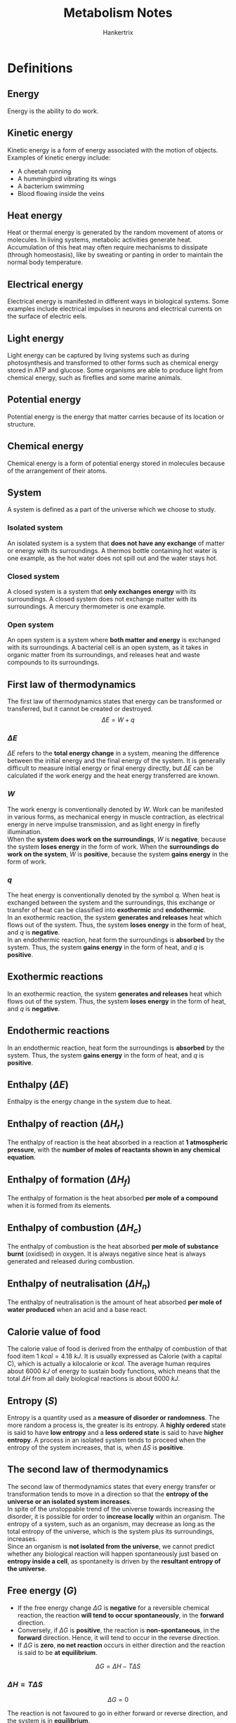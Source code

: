 #+TITLE: Metabolism Notes
#+AUTHOR: Hankertrix
#+STARTUP: showeverything
#+OPTIONS: toc:2
#+LATEX_HEADER: \usepackage{siunitx}

\newpage

* Definitions

** Energy
Energy is the ability to do work.

** Kinetic energy
Kinetic energy is a form of energy associated with the motion of objects. Examples of kinetic energy include:
- A cheetah running
- A hummingbird vibrating its wings
- A bacterium swimming
- Blood flowing inside the veins

** Heat energy
Heat or thermal energy is generated by the random movement of atoms or molecules. In living systems, metabolic activities generate heat. Accumulation of this heat may often require mechanisms to dissipate (through homeostasis), like by sweating or panting in order to maintain the normal body temperature.

** Electrical energy
Electrical energy is manifested in different ways in biological systems. Some examples include electrical impulses in neurons and electrical currents on the surface of electric eels.

** Light energy
Light energy can be captured by living systems such as during photosynthesis and transformed to other forms such as chemical energy stored in ATP and glucose. Some organisms are able to produce light from chemical energy, such as fireflies and some marine animals.

** Potential energy
Potential energy is the energy that matter carries because of its location or structure.

** Chemical energy
Chemical energy is a form of potential energy stored in molecules because of the arrangement of their atoms.

** System
A system is defined as a part of the universe which we choose to study.

*** Isolated system
An isolated system is a system that *does not have any exchange* of matter or energy with its surroundings. A thermos bottle containing hot water is one example, as the hot water does not spill out and the water stays hot.

*** Closed system
A closed system is a system that *only exchanges energy* with its surroundings. A closed system does not exchange matter with its surroundings. A mercury thermometer is one example.

*** Open system
An open system is a system where *both matter and energy* is exchanged with its surroundings. A bacterial cell is an open system, as it takes in organic matter from its surroundings, and releases heat and waste compounds to its surroundings.

\newpage

** First law of thermodynamics
The first law of thermodynamics states that energy can be transformed or transferred, but it cannot be created or destroyed.
\[\Delta E = W + q\]

*** \(\Delta E\)
$\Delta E$ refers to the *total energy change* in a system, meaning the difference between the initial energy and the final energy of the system. It is generally difficult to measure initial energy or final energy directly, but \(\Delta E\) can be calculated if the work energy and the heat energy transferred are known.

*** \(W\)
The work energy is conventionally denoted by \(W\). Work can be manifested in various forms, as mechanical energy in muscle contraction, as electrical energy in nerve impulse transmission, and as light energy in firefly illumination.
\\

When the *system does work on the surroundings*, \(W\) is *negative*, because the system *loses energy* in the form of work. When the *surroundings do work on the system*, \(W\) is *positive*, because the system *gains energy* in the form of work.

*** \(q\)
The heat energy is conventionally denoted by the symbol \(q\). When heat is exchanged between the system and the surroundings, this exchange or transfer of heat can be classified into *exothermic* and *endothermic*.
\\

In an exothermic reaction, the system *generates and releases* heat which flows out of the system. Thus, the system *loses energy* in the form of heat, and \(q\) is *negative*.
\\

In an endothermic reaction, heat form the surroundings is *absorbed* by the system. Thus, the system *gains energy* in the form of heat, and \(q\) is *positive*.

** Exothermic reactions
In an exothermic reaction, the system *generates and releases* heat which flows out of the system. Thus, the system *loses energy* in the form of heat, and \(q\) is *negative*.

** Endothermic reactions
In an endothermic reaction, heat form the surroundings is *absorbed* by the system. Thus, the system *gains energy* in the form of heat, and \(q\) is *positive*.

** Enthalpy (\(\Delta E\))
Enthalpy is the energy change in the system due to heat.

** Enthalpy of reaction (\(\Delta H_r\))
The enthalpy of reaction is the heat absorbed in a reaction at *1 atmospheric pressure*, with the *number of moles of reactants shown in any chemical equation*.

** Enthalpy of formation (\(\Delta H_f\))
The enthalpy of formation is the heat absorbed *per mole of a compound* when it is formed from its elements.

** Enthalpy of combustion (\(\Delta H_c\))
The enthalpy of combustion is the heat absorbed *per mole of substance burnt* (oxidised) in oxygen. It is always negative since heat is always generated and released during combustion.

** Enthalpy of neutralisation (\(\Delta H_n\))
The enthalpy of neutralisation is the amount of heat absorbed *per mole of water produced* when an acid and a base react.

\newpage

** Calorie value of food
The calorie value of food is derived from the enthalpy of combustion of that food item \(\qty{1}{\unit{kcal}} = \qty{4.18}{kJ}\). It is usually expressed as Calorie (with a capital C), which is actually a kilocalorie or \(\unit{kcal}\). The average human requires about \(\qty{6000}{\unit{kJ}}\) of energy to sustain body functions, which means that the total \(\Delta H\) from all daily biological reactions is about \(\qty{6000}{\unit{kJ}}\).

** Entropy (\(S\))
Entropy is a quantity used as a *measure of disorder or randomness*. The more random a process is, the greater is its entropy. A *highly ordered* state is said to have *low entropy* and a *less ordered state* is said to have *higher entropy*. A process in an isolated system tends to proceed when the entropy of the system increases, that is, when \(\Delta S\) is *positive*.

** The second law of thermodynamics
The second law of thermodynamics states that every energy transfer or transformation tends to move in a direction so that the *entropy of the universe or an isolated system increases*.
\\

In spite of the unstoppable trend of the universe towards increasing the disorder, it is possible for order to *increase locally* within an organism. The entropy of a system, such as an organism, may decrease as long as the total entropy of the universe, which is the system plus its surroundings, increases.
\\

Since an organism is *not isolated from the universe*, we cannot predict whether any biological reaction will happen spontaneously just based on *entropy inside a cell*, as spontaneity is driven by the *resultant entropy of the universe*.

\newpage

** Free energy (\(G\))
- If the free energy change \(\Delta G\) is *negative* for a reversible chemical reaction, the reaction *will tend to occur spontaneously*, in the *forward* direction.
- Conversely, if \(\Delta G\) is *positive*, the reaction is *non-spontaneous*, in the *forward* direction. Hence, it will tend to occur in the reverse direction.
- If \(\Delta G\) is *zero*, *no net reaction* occurs in either direction and the reaction is said to be *at equilibrium*.

\[\Delta G = \Delta H - T \Delta S\]

*** \(\Delta H = T \Delta S\)
\[\Delta G = 0\]

The reaction is not favoured to go in either forward or reverse direction, and the system is in *equilibrium*.

*** \(\Delta H > T \Delta S\)
\[\Delta G > 0 \text{ or } \Delta G \text{ is } \textbf{positive}\]

The reaction is not favoured in the forward direction, but favoured in the *reverse direction*. The reaction is *not spontaneous*.

*** \(\Delta H < T \Delta S\)
\[\Delta G < 0 \text{ or } \Delta G \text{ is } \textbf{negative}\]

The reaction is favoured in the forward direction and hence the reaction is *spontaneous*.

** Standard free energy change (\(\Delta G^{\circ}\))
The standard free energy change is the free energy change (\(\Delta G\)) under standard conditions.

** Exergonic reactions
Exergonic reactions are reactions that can occur without the addition of energy. Basically, it's another way to say a reaction is *spontaneous*.

** Endergonic reaction
Endergonic reactions are reactions that require additional energy to occur. Basically, it's another way to say a reaction is *non-spontaneous*.

** Extracellular metabolism
In extracellular metabolism, ingested foodstuff such as lipids, carbohydrates and proteins are digested (broken down) into smaller molecules through a set of reactions that occur in the digestive system.

** Intracellular metabolism
Intracellular metabolism comprises chemical reactions that occur in living cells. This phase happens after extracellular metabolism has broken down the foodstuff into smaller molecules, which can then enter the cell.

** Gastrointestinal (GI) system
The gastrointestinal system consists of two parts, the gastrointestinal tract and the accessory organs.

** Gastrointestinal (GI) tract
The gastrointestinal tract includes the mouth, esophagus, stomach, small intestine and the large intestine.

** Lumen of the gastrointestinal (GI) tract
The lumen of the refers to the *central hollow portion* of the gastrointestinal tract, where food substances pass through.

\newpage

** Accessory organs
Accessory organs include the salivary glands, the liver, the pancreas, and the gallbladder. These have portals that attach to some parts of the gastrointestinal tract, allowing secretion to be introduced into the lumen.
\\

It is important to note that the lumen of the GI tract is continuous with the outside environment, and is "separated" from the "inside" of the body which forms the walls of the GI tract.
\\

This is why digestive activities in the lumen are referred to as "extracellular" metabolism.

** Villus (plural: villi)
Villus refers to any of the small, slender, vascular projections that increase the surface area of a membrane.

** Epithelium
The epithelium is the thin, continuous, protective layer of compactly packed cells with a little intercellular matrix.

** Epithelial cells
Epithelial cells are the compactly packed cells in the epithelium.

** Catabolism
Catabolism means "breaking down", which means that larger molecules are being broken down into smaller molecules.

** Anabolism
Anabolism means "building up", which means that smaller molecules are being combined to form larger molecules.

\newpage

** Metabolic pathway
Metabolic pathways are a sequence of reactions that produces a specific product from a given substrate. Most of the reactions in a metabolic pathway require enzymes for catalysis.

*** Example
Glycolysis is a metabolic pathway where glucose is the substrate from which the product pyruvate is produced through a sequence of 10 reactions.

*** Types
1. *Linear* metabolic pathways, which are pathways in a single straight line.
2. *Branched* metabolic pathways, which have branches that either become one path (convergent), or are split from a single pathway (divergent).
3. *Cyclic* metabolic pathways, which generate a product that can be fed back into the pathway as a substrate to start the next cycle of reactions.
4. *Spiral* metabolic pathways, which are better understood as looped pathways. It is similar to a cyclic pathway, but the products of each cycle progressively change instead of remaining as the same product.
5. *Catabolic* pathways, which are pathways where large molecules are broken down into smaller molecules, accompanied by a release of energy. Energy is generally stored in the form of ATP, NADH, NADPH, or \(FADH_2\). Catabolic pathways are generally oxidative pathways. An example is glycolysis, where glucose (6 carbon atoms) is oxidised to form two smaller molecules of pyruvate (3 carbon atoms) along with the production of ATP and NADH.
6. *Anabolic* pathways, which are biosynthetic pathways, which means that small molecules are used to produce larger molecules by spending energy which is available from molecules like ATP and NADH. Anabolic pathways are generally reductive pathways. An example is gluconeogenesis, where pyruvate (3 carbon atoms) is used to form glucose (6 carbon atoms).

*** Common metabolic pathways
[[./images/metabolic-pathways.jpg]]

*** Overall cellular metabolism
[[./images/overall-cellular-metabolism.png]]

\newpage

*** Compartmentalisation of metabolic pathways
In prokaryotes, almost all metabolic pathways occur in the cytoplasm, with some occurring across the cell membrane.
\\

In eukaryotes however, more sophisticated organisation for metabolism can be achieved using organelles such as mitochondrion, chloroplast, endoplasmic reticulum, and nucleus as compartments. This feature of cellular compartmentalisation allows cells to develop strategies of metabolic regular through physical separation accorded by the organelle structures.

** Cellular respiration
Cellular respiration is a metabolic process by which the chemical energy of organic substrates such as glucose is converted into the energy currency of ATP and reducing powers such as NADH, NADPH and \(FADH_2\). It is a universal process occurring both in eukaryotes and in prokaryotes.
\\

Using glucose as the carbohydrate, the process can be summarised as:
\[C_6 H_{12} O_6 + 6O_2 \rightarrow 6CO_2 + 6H_2O + (\text{free energy } + \text{heat})\]

Part of the free energy is coupled to the formation of ATP molecules. Hence, respiration is a catabolic process where glucose is fully oxidised to \(CO_2\) with the liberation and storage of free energy.
\\

Cellular respiration does not occur in one step. It is consists of 3 metabolic pathways occurring in *4 phases, glycolysis, pyruvate oxidation, tricarboxylic acid (TCA) cycle and electron transfer (transport) chain (ETC) coupled to ATP synthesis*.
\\

In eukaryotic cells, these phases do not occur in one compartment (as they do in prokaryotic cells' cytoplasm) but at three cellular locations, the cytoplasm, the mitochondrial matrix and the inner mitochondrial membrane.

\newpage

** Glycolysis
Glycolysis is the metabolic pathway which converts a glucose molecule to 2 pyruvate molecules in the cytoplasm through a series of 10 reactions catalysed by 10 enzymes. Along the way, the two molecules of NAD\(^+\) are reduced to NADH. In addition, two molecules of ADP are phosphorylated to two molecules of ATP. Thus, the net reaction of glycolysis for glucose is:

\begin{equation*}
\begin{gathered}
C_6 H_{12} O_6 + 2ADP + \\
2Pi + 2\text{NAD}^+
\end{gathered}
\rightarrow
\begin{gathered}
2C_3H_4O_3 (\text{Pyruvate}) + 6ATP + \\
2\text{NADH} + 2H^+ + 2H_2O
\end{gathered}
\end{equation*}

[[./images/glycolysis.png]]

\newpage

** Pyruvate oxidation
A pyruvate molecule is transported from the cytoplasm to the mitochondrial matrix. There, one of the 3 carbon atoms of pyruvate is cleaved and released as \(CO_2\). The outcome of this reaction is that pyruvate is oxidised by losing two electrons and two protons. NAD+ is reduced, and the remaining acetyl group is attached to CoA, forming acetyl-CoA.
[[./images/pyruvate-oxidation.png]]

\newpage

** TCA cycle
The TCA cycle, also called the citric acid cycle or the Kreb's cycle, is a cyclic pathway that consists of several reaction steps which are mostly oxidative in nature. The cycle occurs in the mitochondrial matrix. The cycle "starts" with the 2-carbon acetyl group of acetyl-CoA combining with a 4 - carbon molecule (oxaloacetic acid, OAA) resulting in a 6 - carbon molecule, citric acid (TCA). The resulting citrate in the first reaction of the cycle undergoes a sequence of oxidative reactions whereby two carbon molecules are oxidised to \(CO_2\) and the OAA molecule is regenerated. This completes on turns of the cycle and allows another turn to start.
[[./images/tca-cycle.png]]

*** Energetics of the TCA cycle
Note that both ATP and reducing molecules like NADH and \(FADH_2\) are generated as a result of these 2 turns of TCA.
\\

The inputs and outputs for two turns of the TCA cycle are shown below:
#+ATTR_LATEX: :scale 0.3
[[./images/tca-inputs-and-outputs.png]]

** Electron transfer chain (ETC) driven ATP synthesis
This is the final phase of cellular respiration, NADH and \(FADH_2\) molecules are oxidised, releasing electrons. The free energy generated from the oxidation of NADH and $FADH_2$ is used to make more ATP. This phase is divided into three parts: electron transfer chain, formation of proton gradient, and ATP synthesis.
[[./images/electron-transfer-and-atp-synthesis.png]]

*** Electron transfer chain (ETC)
The electron transfer chain consists of several electron carriers over which the electrons "hop" through. It starts from NADH and $FADH_2$ and ends at $O_2$. In some bacteria and archaea, in the absence of molecular oxygen, different electron acceptors may be used.

*** Formation of the proton gradient
The electron carriers are localised and embedded in the inner mitochondrial membrane with specific orientations to facilitate electron transfer as well as the formation of the proton gradient. As the electrons pass through the chain, the free energy liberated is used to form a proton gradient across the inner mitochondrial membrane.

\newpage

*** ATP synthesis
Any concentration gradient is a potential source of free energy which can be coupled with endergonic processes. In mitochondria, the proton gradient created by the electron transfer chain across its inner membrane is dissipated through a protein complex and the released free energy is captured to synthesise ATP from ADP and Pi. This protein complex is called the ATP synthetase.

** Autotrophs
Autotrophs just mean that an organism can produce its own food. Autotrophs are able to make use of simple molecules like \(CO_2\) as a carbon source to build complex organic molecules such as polysaccharides and proteins that form the bulk of their body.
\\

Because of this, an autotroph is called a "producer" in the food chain, because this organism "produces" complex organic biomolecules from simple substances present in its surroundings. There are 2 types of autotrophs, photoautotrophs and chemoautotrophs.

** Photoautotrophs
Photoautotrophs use energy from sunlight to produce the energy currency ATP and to convert water (electron source) and carbon dioxide (carbon source) from the air into glucose via a process called photosynthesis. From glucose, other intermediates are further generated for biosynthesis. Examples of photoautotrophs include plants, algae, photosynthetic protists, and cyanobacteria.

** Chemoautotrophs
Chemoautotrophs use energy from chemical compounds to produce ATP and reducing powers, through a process called chemosynthesis. The chemical reactions involve making use of simple inorganic compounds such as $H_2, H_2 S, NH_3$ and $Fe^{2+}$ as electron sources, leading to their oxidation. Examples of chemoautotrophs include certain extremophiles such as bacteria and archaea found inside or near active volcanoes, hydrothermal vents in the sea floor and hot water springs.

** Heterotrophs
Heterotrophs are basically organisms that eat plants or animals for energy. Heterotrophs require more complex organic compounds as the source of carbon. Hence, the lives of heterotrophs are dependent on autotrophs, because these complex substances are made available only through the metabolism of autotrophs.
\\

Therefore, heterotrophs are called "consumers" in the food chain because they live on "producers", which are the autotrophs. There are 2 types of heterotrophs, photoheterortophs and chemoheterotrophs.

** Photoheterotrophs
Some heterotrophs are versatile enough to use light together with chemical compounds. These heterotrophs use light as an energy source and rely on chemical compounds as electron and carbon sources. Examples of photoheterotrophs are:
- Purple photosynthetic bacteria. They use light as a source of energy, while using inorganic hydrogen, sulfide or sulfur as electron sources.
- Pitcher plant. These plants are capable of normal photosynthesis using light, $CO_2$ and water, and hence are partially photoautotrophs. However, they are also carnivorous, feeding on small insects, hence taking on photoheterotophic metabolism.

** Chemoheterotrophs
Chemoheterotrophs make use of chemical compounds for all 3 requirements, which are energy, electrons, and carbon. Examples of chemoheterotrophs are parasites, most bacteria, all fungi, most protozoa, and all animals, which also include humans.

** Metabolic network
A metabolic network is the interconnected pathways of biochemical reactions within living cells.

\newpage

** Metabolic integration (metabolic homeostasis)
Metabolic integration is the coordination between different metabolic pathways inside the body and hence metabolic integration is multistep.

*** Advantages of metabolic integration
1. Being more energetically efficient. More energy is wasted as heat when a large amount of free energy is released in one single step, compared to when smaller amounts of free energy is being released in a step-wise fashion.
2. Ease of coupling between exergonic and endergonic reactions. With simpler reaction steps, it is more feasible to couple an endergonic reaction to exergonic reactions such as hydrolysis of ATP molecules.
3. Introduction of regulatory mechanisms. Fine-tuning, back-up provision, and coordination with other pathways will be possible with multiple steps of simple reactions, but not if the whole process occurs in one single complex step.
4. Common intermediates allow for metabolic integration. If an intermediate in a particular pathway is also found in other pathways, this intermediate can potentially be made to "multitask" to achieve metabolic integration.

\newpage

*** Reduce-reuse-recycle approach
Take the example of the cycling of NADH and NAD\(^+\) in carbohydrate metabolism.
\\

In glycolysis, an NAD\(^+\) molecule is reduced to NADH in one of the reactions. For continues glycolysis, there must be a continuous supple of NAD\(^+\). However, the NAD\(^+\) pool in the cytoplasm is limited. Hence, NADH is re-oxidised via another reaction in the cytoplasm to produce NAD\(^+\) again, essentially "recycling" the NADH.
\\

There are two ways to re-oxidise NADH in the glucose metabolism:

**** Lactate fermentation

In skeletal muscle cells, NADH is recycled to regenerate NAD\(^+\) through lactate fermentation. Pyruvate (generated during glycolysis) is reduced to lactate in one reaction which oxidises NADH to NAD\(^+\)

**** Alcoholic fermentation

In yeast and some other bacteria, NADH is recycled to regenerate NAD\(^+\) through alcoholic fermentation. Under anaerobic conditions, they reduce pyruvate (generated during glycolysis) to ethanol by oxidising NADH to NAD\(^+\).

*** Common intermediates in the reduce-reuse-recycle approach
Pyruvate can be used to generate either lactate of ethanol while recycling NAD\(^+\). It can also be used to synthesise glucose by following a metabolic pathway known as gluconeogenesis. Pyruvate is the common intermediate in the two tracks of metabolic pathways aforementioned. However, the starting molecule for gluconeogenesis need not always by pyruvate. Lactate or amino acids such as alanine can serve as the substrate too. This means that glucose production by gluconeogenesis can be orchestrated by pathways that influence the cellular levels of pyruvate, lactate and amino acids.

\newpage

** Insulin
Insulin is a soluble protein that binds to its cell membrane receptor to induce a signal.

** Homeostasis
Homeostasis refers to the ability or tendency of an organism to maintain its internal condition fairly stable, i.e, within a range of physiological parameters, such as temperature, blood pressure, pH, as well as the concentrations of blood glucose, other metabolites and ions. When an external event disturbs the balanced state, the organisms counteracts the disturbance by coordinating the functions of all organs and tissues via their metabolic pathways. When the homeostatic mechanism fails due to defective enzymes or extreme environmental fluctuations, disease or disorder sets in.

** Glucose homeostasis
The maintenance of normal glucose level in blood is called glucose homeostasis. Glucose homeostasis strives to maintain the blood glucose concentration at about \(\qty{5}{\unit{mM}}\) (\(\qty{90}{\unit{mg}} / \qty{100}{\unit{ml}}\)) under all conditions. This is especially crucial for our brain, as it uses glucose exclusively as the metabolic fuel, has no fuel storage system, and yet consumes a large amount of energy accounting for at least 20% of the total energy demand of the body.
\\

If blood glucose falls below a critical level of about \(\qty{2.2}{\unit{mM}}\) (\(\qty{40}{\unit{mg}} / \qty{100}{\unit{ml}}\)), sever and sometimes irreversible damage to brain function may occur. Thus, the first priority of metabolic integration is to maintain glucose homeostasis at any cost with a view to save the brain. Diabetes mellitus is a condition whereby glucose homeostasis is defective.
\\

Glucose metabolism needs to be considered in the context of a fed-starved cycle. The cycle has two stages, the post-absorptive state after a meal of about 2 - 3 hours, and a fasting or starved state after that, before the next meal. The homeostatic responses in each state, involving the hormones insulin and glucagon, lead to the activation and inhibition of the appropriate sets of metabolic pathways that can alter the balance of glucose (the usable form) versus glycogen (the storage form).

\newpage

*** Post-absorptive state
1. Soon after a meal that contains carbohydrates as a component, extracellular metabolism works to ensure that glucose from the intestine enters the bloodstream.
2. This results in an increase in the blood glucose level, which is sensed by the pancreas, stimulating it to produce the hormone insulin.
3. Insulin is released into the blood and carried to other organs including its targets: liver, muscle and adipose tissue, where it works to stimulate glucose uptake by the cells, bringing blood glucose concentration down to a normal level.
4. Inside the target cells, metabolic pathways that can decrease cellular glucose concentration by converting glucose to the storage form (glycogen) for future use, are activated.

*** Starved or fasting state
1. In this state, even in the absence of visible physical activity, like during sleep, blood glucose is consumed (mainly by the brain) and the level falls below normal.
2. Lowered blood glucose triggers the secretion of glucagon and inhibits insulin release from the pancreas.
3. The main target organ of glucagon is the liver, where glucose production is stimulated. This increases cellular glucose concentration, allowing the liver to export glucose to the blood, restoring glucose level to normal.

\newpage

** Signal transduction
Signal transduction is a mechanism that transmits the effects of hormones, such as insulin, to target cells. Signal transduction involves a "message" being transmitted from one site (usually remote) to another, most often from the outside to the inside of a cell. It occurs in three steps.

*** Reception
During the reception step, a signal molecule (a messenger) binds to a receptor protein on the target cell's membrane. A part of the receptor molecule protrudes is on the outside of the cell and a part of it is inside the cell.
\\

For example, the hormone insulin is a messenger sent by the pancreas in response to high glucose concentration in bloody. Insulin binds to its specific receptor protein embedded in the plasma membrane of cells of the liver, the muscles and the adipocytes.

*** Transduction
During the transduction steps, the part of the receptor molecule inside the cell relays the message to activate the appropriate cellular response.
\\

In the example of insulin, as it binds to the receptor and activates it, certain reactions that produce the second (secondary) messenger molecules are initiated. The second messengers then transmit the signal to the target site by activating a series of reactions sequentially. Cyclic AMP (cAMP) is a common secondary messenger in many signal transduction processes.

*** Response
The sequence of reactions initiated through the second messenger eventually reach the end enzyme in this series, which when activated, stimulates or inhibits the target metabolic pathway, which is the intended response. For instance, the transduction process initiated by insulin will eventually reach the regulator that will stimulate consumption of glucose to decrease glucose concentration.

\newpage

*** Versatility of the signal transduction system
Signal transduction is versatile because of the many ways signal transduction can be configured. The second messengers can be designed to activate not just one series of reactions for targeting one metabolic pathway, but several series of reactions.
\\

For instance, when one insulin binds to its receptor in a liver cell, several metabolic pathways related to the desired response are regulated, like the stimulation of glucose uptake, glycogen synthesis, glycolysis, and fatty acid synthesis.

*** Cascade effect
Consider one insulin molecule binding to a receptor and activated 10 second messenger molecules per second. If each second messenger molecule activates 10 enzymes in the cascade per second, 10 messengers will activate 100 enzyme molecules per second.


* Energy scheme
Energy $\rightarrow$ work $\rightarrow$ system. Whenever some work is done, energy is needed. For example, our body needs energy to do work, and our body gets energy from the food we eat. Another example is that a seed needs energy to sprout, and so the seed gets energy from the chemicals stored inside.

\newpage

* Energy change in living systems
1. Most reactions in living things work *under constant pressure*.
2. Most processes occur in solid and liquid phases, which are mostly *constant in volume*. Even the occasional by-products of gases end up being dissolved in liquids.

Since \(W\) is affected by changes in pressure and volume and those are constant in living systems:
\[\Delta E = q\]

Under such conditions:
- \(\Delta E\) is referred to as the enthalpy of a system, or \(\Delta E = \Delta H\)
- Due to this relationship, the term enthalpy often appears when heat exchange is described in biological reactions.


* Adenosine triphosphate (ATP) as energy
- ATP hydrolysis is a common exergonic reaction which is coupled to many endergonic reactions of metabolic pathways.
- Various activities in a cell are nearly always powered by the hydrolysis of ATP.
- ATP is a renewable resource that can be regenerated by the addition of a phosphate group to ADP (which is powered by exergonic reactions during cellular respiration).
- The turnover of ATP is very high in living organisms. A resting human adult consumes roughly \(\qty{40}{\unit{kg}}\) of ATP per day and a working muscle cell recycles its entire pool of ATP once each minute. More than 10 million ATP molecules are consumed and regenerated per second per cell.

\newpage

* Extracellular metabolism

** Carbohydrates
- Starch is the major carbohydrate in our food. Other carbohydrates that can be found in foodstuff are sucrose, lactose and sometimes maltose.
- Starch digestion is started in the mouth by the enzyme amylase, which is secreted by the salivary glands and continues in the upper part of the stomach.
- Starch, sucrose, lactose, and maltose are then fully digested to monosaccharides (glucose, galactose and fructose) in the small intestine by pancreatic amylase.
- The monosaccharides need to be absorbed "into the body" across the epithelial cells lining the villus.
- Fructose enters the epithelial cells by facilitated diffusion, while glucose and galactose enter by active transport.
- They then move through the epithelial cells and cross the membrane by facilitated diffusion in order to enter the blood.
- They are then distributed to and taken up by cells, within which cellular metabolism occurs.

\newpage

** Proteins
- The extracellular metabolism of proteins beings in the stomach.
- In the acidic pH of the stomach, the dietary proteins are first unfolded (denatured).
- The enzyme pepsin then cleaves some peptide bonds in these unfolded proteins, thereby making small peptides.
- These small peptides are then carried to the small intestine where the pH is near neutral. The peptides cannot refold since they are only fragments of the original proteins.
- In the small intestine, the peptides are further cut by other enzymes, such as trypsin, into amino acids and smaller peptides.
- They are now ready to be transported across the epithelial cells of the intestine to the inside of the body. Similar to the monosaccharides, amino acids cross the epithelial cell membranes into the capillaries to enter the blood, and get circulated to be taken up by cells to enter the cellular metabolism phase.

\newpage

** Fats (triglycerides)
- Fats are insoluble in the aqueous medium such as the cytosol or blood.
- Thus, fats in our food first aggregate into large droplets through hydrophobic interaction in the upper part of the stomach and move to the intestine.
- Here, these large lipid droplets are emulsified into smaller droplets by bile salt and phospholipids which have been secreted into the small intestine by the liver (stored in the gall bladder).
- Emulsified droplets of fat are then digested by the enzyme lipase, secreted by the pancreas, into fatty acids and monoglycerides.
- The fatty acids and monoglycerides then diffuse into the intestinal epithelial cells, where they are recombined by enzymes into triglycerides again.
- These triglycerides aggregate and are released as chylomicrons through the other side of the epithelial cells via exocytosis.
- Chylomicrons find their way into the lymphatic system and are then delivered to the systemic veins to enter the circulation for eventual uptake by the liver, to be broken down into fatty acids again.

\newpage

* Large amount of water is needed to digest food
- For an average adult, over 8 litres of water enters the GI tract to digest less than \(\qty{1}{\unit{kg}}\) for foodstuff.
- Of this 8 litres of water, 99% is absorbed back into the blood at the end of the process.

The reason for requiring is due to water being needed to hydrolyse the macromolecules into their monomeric units (monosaccharides, amino acids, nucleotides and fatty acids).

#+CAPTION: Water is used for the hydrolysis of most macromolecules.
[[./images/hydrolysis-table.png]]

\newpage

** Water in digestion

#+CAPTION: The amount of water used or absorbed in the body during digestion.
[[./images/water-during-digestion.png]]

\newpage

* Metabolic fates of pyruvate
Pyruvate can be channelled to one of the 4 options of metabolism below:

** Pyruvate oxidation
Pyruvate forms acetyl CoA. This happens in plants, animals, and bacteria, under aerobic conditions.

** Lactate fermentation
Pyruvate forms lactate. This happens in red blood cells, highly active muscles, and bacteria under oxygen limiting (anaerobic) conditions.

** Ethanol fermentation
Pyruvate forms ethanol. This happens in yeast and some bacteria under anaerobic conditions.

** Gluconeogenesis
Pyruvate goes into an anabolic pathway to form back glucose.


* Specifying a metabolic type
There are 3 primary requirements that need to be examined when considering the metabolic type of an organism.

**** Energy source

The energy source is form of energy that gets transferred from the environment into the organism.

**** Electron source

Electron source is compound used by the organism to ultimately generate its reducing powers (reductants), such as NADH and \(FADH_2\).

**** Carbon source

The carbon source is used to build up the physical body.

** Animal example
In animals, organic material such as carbohydrates can be the source of all 3 requirements, achieved through the overall reaction shown below:
\[CH_2 O (\text{carbohydrates}) + O_2 \rightarrow CO_2 + H_2 O\]

As seen in the process of cellular respiration, the organic material carbohydrates satisfy all three requirements in the following ways:

*** Energy source
The energy source is chemical potential energy. The oxidation of carbohydrates generates energy as ATP.

*** Electron source
The oxidation of carbohydrates produce reducing powers in the form of NADH and \(FADH_2\).

*** Carbon source
The breakdown of carbohydrates to smaller units generates a pool of carbon sources that can be drawn upon to make metabolic intermediates and various biomolecules.

** Plant example
In photosynthetic organisms, the three requirements are coming from different sources. In green plants, for example, the requirements are satisfied by having light, water and carbon dioxide, achieved through the overall reaction shown below:
\[CO_2 + H_2 O (\text{in the presence of light}) \rightarrow CH_2 O (\text{carbohydrates}) + O_2\]

*** Energy source
The energy source is light. The source of energy that oxidises water to generate energy as ATP and also fix \(CO_2\) is light.

*** Electron source
\(H_2 O\) is the source of electrons needed to produce NADPH, which is the reducing power found primarily in plants.

*** Carbon source
\(CO_2\) is fixed into organic compounds to become metabolic intermediates for making various biomolecules of the plant body.


* Metabolic division of labour among organs
Each organ has its own metabolic profile specified by its function:
- Skeletal muscle performs motion
- Adipose tissue stores and releases fats
- The brain pumps ions to produce electrical signals and synthesise neurotransmitters
- The liver plays a central role by performing functions as the "watch dog" of all the other organs.

Each organ is specialised in terms of the metabolic fuel used, the type of fuel stored, and the metabolic fuel available to transport to other organs. Let's take the example of glucose metabolism.
\\

1. During prolonged movement, skeletal muscle cells utilise glucose (by initiating glycolysis) to produce energy for muscular action, and produce excess lactate (from pyruvate, generated during glycolysis) as a result.
2. The lactate from muscles is then transported via blood circulation to the liver. Here, lactate is converted to glucose by gluconeogenesis, a metabolic pathway not present in muscle cells.
3. This pool of "new" glucose produced by the liver is then transported to muscles here it can be used to further generate energy to sustain more muscular activities.

The above is a metabolic division of labour between skeletal muscles and the liver. The skeletal muscles specialise in using glucose, whereas the liver takes care of the recycling of glucose from lactate produced by the muscles.
